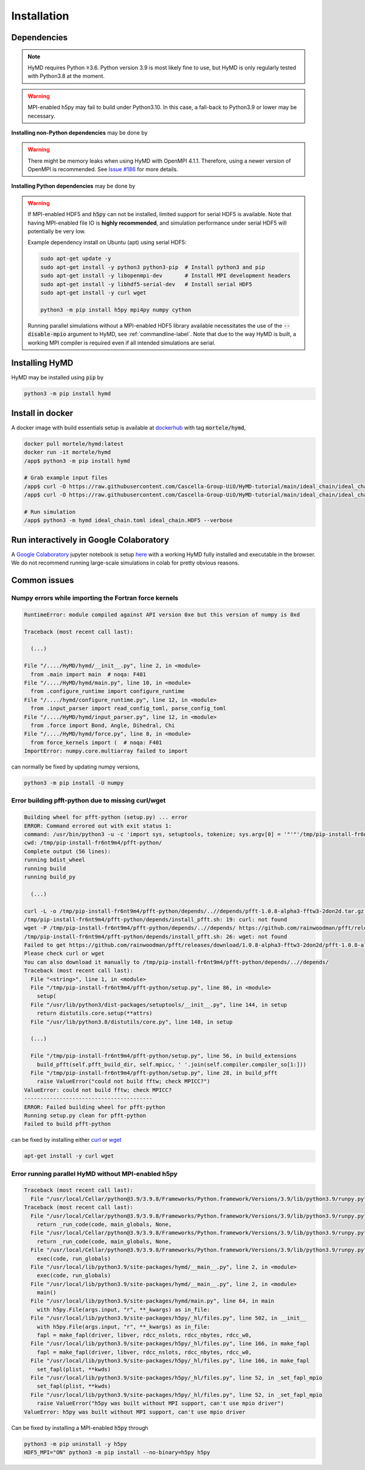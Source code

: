 .. _installation-label:

Installation
############

Dependencies
============

.. note::
    HyMD requires Python ≥3.6. Python version 3.9 is most likely fine
    to use, but HyMD is only regularly tested with Python3.8 at the moment.

.. warning::
    MPI-enabled h5py may fail to build under Python3.10. In this case, a
    fall-back to Python3.9 or lower may be necessary.


**Installing non-Python dependencies** may be done by

.. tabs::

   .. group-tab:: Ubuntu (apt)

       .. code-block:: bash

           sudo apt-get update -y
           sudo apt-get install -y python3 python3-pip  # Install python3 and pip
           sudo apt-get install -y libopenmpi-dev       # Install MPI development headers
           sudo apt-get install -y libhdf5-openmpi-dev  # Install MPI-enabled HDF5
           sudo apt-get install -y pkg-config           # Install pkg-config, required for h5py install
           sudo apt-get install -y curl wget

   .. group-tab:: Fedora (dnf)

       .. code-block:: bash

           sudo dnf update -y
           sudo dnf install -y python3.9 python3-devel  # Install python3 and pip
           sudo dnf install -y openmpi-devel            # Install MPI development headers
           sudo dnf install -y hdf5-openmpi-devel       # Install MPI-enabled HDF5
           sudo dnf install -y curl wget


      The automatic download and building of PFFT has some issues, so we
      manually build FFTW and PFFT before calling :code:`pip3 install pfft-python`.

      .. code-block:: bash

           sudo dnf install -y git
           sudo dnf install -y libtool
           sudo dnf install -y fftw-openmpi-devel fftw-openmpi-libs
           export PATH=$PATH:/usr/lib64/openmpi/bin/                 # Ensure MPICC is in path
           git clone https://github.com/mpip/pfft.git
           cd pfft/
           ./bootstrap.sh
           ./configure
           make
           make install


   .. group-tab:: Mac OSX (brew)

       .. code-block:: bash

           brew update
           brew install python      # Install python3 and pip
           brew install open-mpi    # Install MPI development headers
           brew install hdf5-mpi    # Install MPI-enabled HDF5
           brew install pkg-config  # Install pkg-config, required for h5py install
           brew install curl wget

.. warning::
    There might be memory leaks when using HyMD with OpenMPI 4.1.1.
    Therefore, using a newer version of OpenMPI is recommended.
    See `Issue #186 <https://github.com/Cascella-Group-UiO/HyMD/issues/186>`_ for more details.


**Installing Python dependencies** may be done by

.. tabs::

   .. group-tab:: Ubuntu (apt)

       .. code-block:: bash

           python3 -m pip install --upgrade pip
           CC="mpicc" HDF5_MPI="ON" python3 -m pip install --no-binary=h5py h5py
           python3 -m pip install mpi4py numpy cython


   .. group-tab:: Fedora (dnf)

       .. code-block:: bash

          python3.9 -m ensurepip --upgrade
          PATH=$PATH:/usr/lib64/openmpi/bin/:/usr/lib64/openmpi/lib/
          python3.9 -m pip install mpi4py numpy cython
          export HDF5_DIR="/usr/lib64/openmpi/"
          CC="mpicc" HDF5_MPI="ON" python3.9 -m pip install --no-binary=h5py h5py

   .. group-tab:: Mac OSX (brew)

       Find the location of the installed :code:`hdf5-mpi` package by

       .. code-block:: bash

           find /usr -iname "*hdf5.h"

       or

       .. code-block:: bash

           brew info hdf5-mpi

      and extract the path, which will look like for example
      :code:`/usr/local/Cellar/hdf5-mpi/1.13.0/`. Export it as :code:`HDF5_DIR`

       .. code-block:: bash

           python3 -m ensurepip --upgrade
           export HDF5_DIR="/usr/local/Cellar/hdf5-mpi/1.13.0/"
           CC="mpicc" HDF5_MPI="ON" python3 -m pip install --no-binary=h5py h5py
           python3 -m pip install mpi4py numpy cython


.. warning::

    If MPI-enabled HDF5 and :code:`h5py` can not be installed, limited support
    for serial HDF5 is available. Note that having MPI-enabled file IO is
    **highly recommended**, and simulation performance under serial HDF5 will
    potentially be very low.

    Example dependency install on Ubuntu (apt) using serial HDF5:

    .. code-block:: bash

        sudo apt-get update -y
        sudo apt-get install -y python3 python3-pip  # Install python3 and pip
        sudo apt-get install -y libopenmpi-dev       # Install MPI development headers
        sudo apt-get install -y libhdf5-serial-dev   # Install serial HDF5
        sudo apt-get install -y curl wget

        python3 -m pip install h5py mpi4py numpy cython

    Running parallel simulations without a
    MPI-enabled HDF5 library available necessitates the use of the
    :code:`--disable-mpio` argument to HyMD, see :ref:`commandline-label`. Note that
    due to the way HyMD is built, a working MPI compiler is required even if all
    intended simulations are serial.


Installing HyMD
===============
HyMD may be installed using :code:`pip` by

.. code-block:: bash

   python3 -m pip install hymd



Install in docker
=================
A docker image with build essentials setup is available at `dockerhub`_ with tag
:code:`mortele/hymd`,

.. code-block:: bash

   docker pull mortele/hymd:latest
   docker run -it mortele/hymd
   /app$ python3 -m pip install hymd

   # Grab example input files
   /app$ curl -O https://raw.githubusercontent.com/Cascella-Group-UiO/HyMD-tutorial/main/ideal_chain/ideal_chain.toml
   /app$ curl -O https://raw.githubusercontent.com/Cascella-Group-UiO/HyMD-tutorial/main/ideal_chain/ideal_chain.HDF5

   # Run simulation
   /app$ python3 -m hymd ideal_chain.toml ideal_chain.HDF5 --verbose

.. _dockerhub:
   https://hub.docker.com/repository/docker/mortele/hymd


Run interactively in Google Colaboratory
========================================
A `Google Colaboratory`_ jupyter notebook is setup `here`_ with a working HyMD
fully installed and executable in the browser. We do not recommend running
large-scale simulations in colab for pretty obvious reasons.

.. _`Google colaboratory` :
   https://colab.research.google.com/
.. _`here` :
   https://colab.research.google.com/drive/1jfzRaXjL3q53J4U8OrCgADepmf_HuCOh?usp=sharing


Common issues
=============

Numpy errors while importing the Fortran force kernels
------------------------------------------------------

.. code-block:: python

    RuntimeError: module compiled against API version 0xe but this version of numpy is 0xd

    Traceback (most recent call last):

      (...)

    File "/..../HyMD/hymd/__init__.py", line 2, in <module>
      from .main import main  # noqa: F401
    File "/..../HyMD/hymd/main.py", line 10, in <module>
      from .configure_runtime import configure_runtime
    File "/..../hymd/configure_runtime.py", line 12, in <module>
      from .input_parser import read_config_toml, parse_config_toml
    File "/..../HyMD/hymd/input_parser.py", line 12, in <module>
      from .force import Bond, Angle, Dihedral, Chi
    File "/..../HyMD/hymd/force.py", line 8, in <module>
      from force_kernels import (  # noqa: F401
    ImportError: numpy.core.multiarray failed to import

can normally be fixed by updating numpy versions,

.. code-block:: bash

    python3 -m pip install -U numpy


Error building pfft-python due to missing curl/wget
---------------------------------------------------

.. code-block:: python

    Building wheel for pfft-python (setup.py) ... error
    ERROR: Command errored out with exit status 1:
    command: /usr/bin/python3 -u -c 'import sys, setuptools, tokenize; sys.argv[0] = '"'"'/tmp/pip-install-fr6nt9m4/pfft-python/setup.py'"'"'; __file__='"'"'/tmp/pip-install-fr6nt9m4/pfft-python/setup.py'"'"';f=getattr(tokenize, '"'"'open'"'"', open)(__file__);code=f.read().replace('"'"'\r\n'"'"', '"'"'\n'"'"');f.close();exec(compile(code, __file__, '"'"'exec'"'"'))' bdist_wheel -d /tmp/pip-wheel-ne5et1y_
    cwd: /tmp/pip-install-fr6nt9m4/pfft-python/
    Complete output (56 lines):
    running bdist_wheel
    running build
    running build_py

      (...)

    curl -L -o /tmp/pip-install-fr6nt9m4/pfft-python/depends/..//depends/pfft-1.0.8-alpha3-fftw3-2don2d.tar.gz https://github.com/rainwoodman/pfft/releases/download/1.0.8-alpha3-fftw3-2don2d/pfft-1.0.8-alpha3-fftw3-2don2d.tar.gz
    /tmp/pip-install-fr6nt9m4/pfft-python/depends/install_pfft.sh: 19: curl: not found
    wget -P /tmp/pip-install-fr6nt9m4/pfft-python/depends/..//depends/ https://github.com/rainwoodman/pfft/releases/download/1.0.8-alpha3-fftw3-2don2d/pfft-1.0.8-alpha3-fftw3-2don2d.tar.gz
    /tmp/pip-install-fr6nt9m4/pfft-python/depends/install_pfft.sh: 26: wget: not found
    Failed to get https://github.com/rainwoodman/pfft/releases/download/1.0.8-alpha3-fftw3-2don2d/pfft-1.0.8-alpha3-fftw3-2don2d.tar.gz
    Please check curl or wget
    You can also download it manually to /tmp/pip-install-fr6nt9m4/pfft-python/depends/..//depends/
    Traceback (most recent call last):
      File "<string>", line 1, in <module>
      File "/tmp/pip-install-fr6nt9m4/pfft-python/setup.py", line 86, in <module>
        setup(
      File "/usr/lib/python3/dist-packages/setuptools/__init__.py", line 144, in setup
        return distutils.core.setup(**attrs)
      File "/usr/lib/python3.8/distutils/core.py", line 148, in setup

      (...)

      File "/tmp/pip-install-fr6nt9m4/pfft-python/setup.py", line 56, in build_extensions
        build_pfft(self.pfft_build_dir, self.mpicc, ' '.join(self.compiler.compiler_so[1:]))
      File "/tmp/pip-install-fr6nt9m4/pfft-python/setup.py", line 28, in build_pfft
        raise ValueError("could not build fftw; check MPICC?")
    ValueError: could not build fftw; check MPICC?
    ----------------------------------------
    ERROR: Failed building wheel for pfft-python
    Running setup.py clean for pfft-python
    Failed to build pfft-python

can be fixed by installing either `curl`_ or `wget`_

.. code-block:: bash

    apt-get install -y curl wget


.. _`curl`:
   https://curl.se/

.. _`wget`:
   https://www.gnu.org/software/wget/


Error running parallel HyMD without MPI-enabled h5py
----------------------------------------------------

.. code-block:: python

   Traceback (most recent call last):
     File "/usr/local/Cellar/python@3.9/3.9.8/Frameworks/Python.framework/Versions/3.9/lib/python3.9/runpy.py", line 197, in _run_module_as_main
   Traceback (most recent call last):
     File "/usr/local/Cellar/python@3.9/3.9.8/Frameworks/Python.framework/Versions/3.9/lib/python3.9/runpy.py", line 197, in _run_module_as_main
       return _run_code(code, main_globals, None,
     File "/usr/local/Cellar/python@3.9/3.9.8/Frameworks/Python.framework/Versions/3.9/lib/python3.9/runpy.py", line 87, in _run_code
       return _run_code(code, main_globals, None,
     File "/usr/local/Cellar/python@3.9/3.9.8/Frameworks/Python.framework/Versions/3.9/lib/python3.9/runpy.py", line 87, in _run_code
       exec(code, run_globals)
     File "/usr/local/lib/python3.9/site-packages/hymd/__main__.py", line 2, in <module>
       exec(code, run_globals)
     File "/usr/local/lib/python3.9/site-packages/hymd/__main__.py", line 2, in <module>
       main()
     File "/usr/local/lib/python3.9/site-packages/hymd/main.py", line 64, in main
       with h5py.File(args.input, "r", **_kwargs) as in_file:
     File "/usr/local/lib/python3.9/site-packages/h5py/_hl/files.py", line 502, in __init__
       with h5py.File(args.input, "r", **_kwargs) as in_file:
       fapl = make_fapl(driver, libver, rdcc_nslots, rdcc_nbytes, rdcc_w0,
     File "/usr/local/lib/python3.9/site-packages/h5py/_hl/files.py", line 166, in make_fapl
       fapl = make_fapl(driver, libver, rdcc_nslots, rdcc_nbytes, rdcc_w0,
     File "/usr/local/lib/python3.9/site-packages/h5py/_hl/files.py", line 166, in make_fapl
       set_fapl(plist, **kwds)
     File "/usr/local/lib/python3.9/site-packages/h5py/_hl/files.py", line 52, in _set_fapl_mpio
       set_fapl(plist, **kwds)
     File "/usr/local/lib/python3.9/site-packages/h5py/_hl/files.py", line 52, in _set_fapl_mpio
       raise ValueError("h5py was built without MPI support, can't use mpio driver")
   ValueError: h5py was built without MPI support, can't use mpio driver

Can be fixed by installing a MPI-enabled :code:`h5py` through

.. code-block:: bash

   python3 -m pip uninstall -y h5py
   HDF5_MPI="ON" python3 -m pip install --no-binary=h5py h5py

